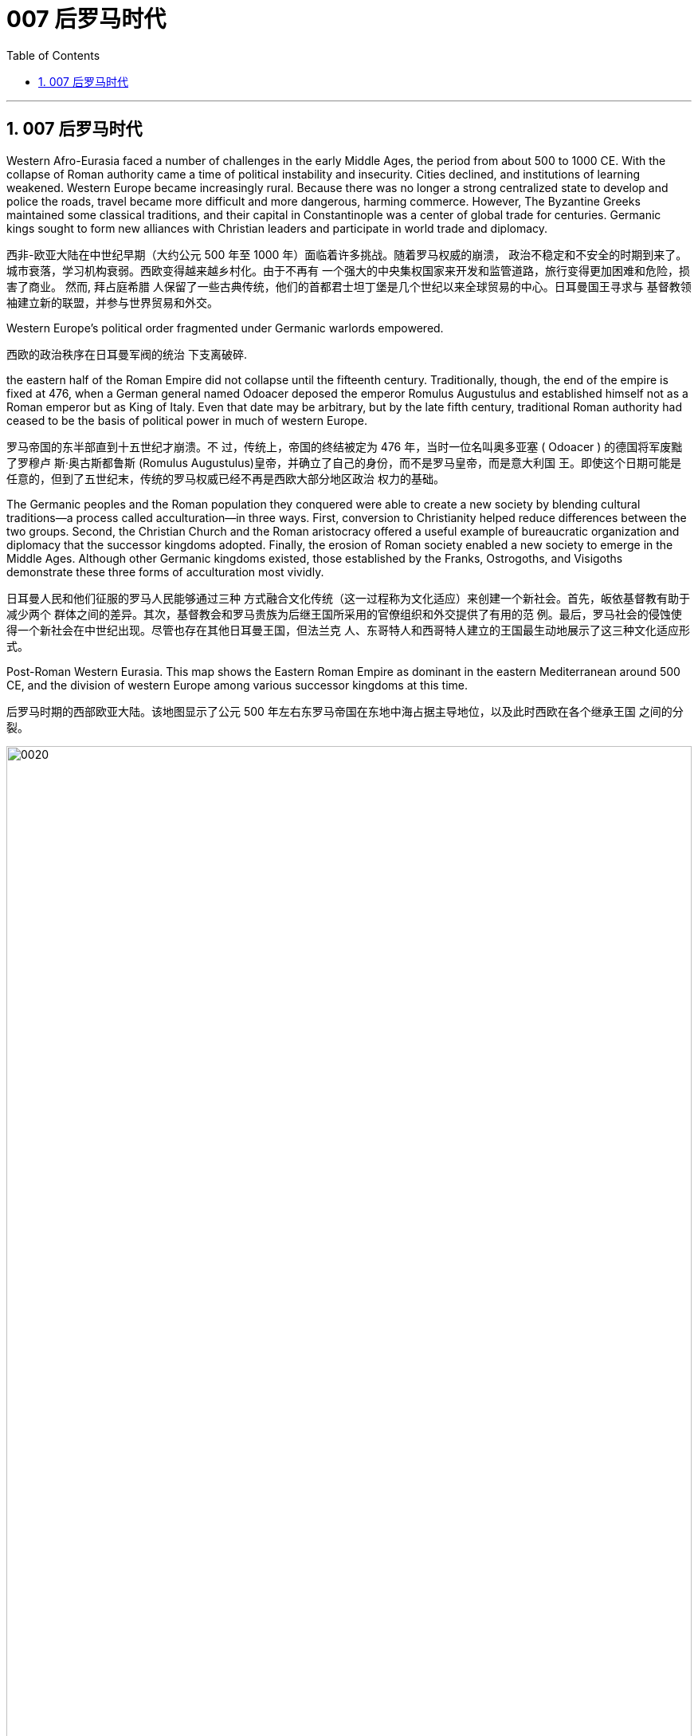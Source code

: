 
= 007 后罗马时代
:toc: left
:toclevels: 3
:sectnums:
:stylesheet: myAdocCss.css

'''

== 007 后罗马时代

Western Afro-Eurasia faced a number of challenges in the early Middle Ages, the period from about 500 to 1000 CE. With the collapse of Roman authority came a time of political instability and insecurity. Cities declined, and institutions of learning weakened. Western Europe became increasingly rural. Because there was no longer a strong centralized state to develop and police the roads, travel became more difficult and more dangerous, harming commerce. However, The Byzantine Greeks maintained some classical traditions, and their capital in Constantinople was a center of global trade for centuries. Germanic kings sought to form new alliances with Christian leaders and participate in world trade and diplomacy.

西非-欧亚大陆在中世纪早期（大约公元 500 年至 1000 年）面临着许多挑战。随着罗马权威的崩溃， 政治不稳定和不安全的时期到来了。城市衰落，学习机构衰弱。西欧变得越来越乡村化。由于不再有 一个强大的中央集权国家来开发和监管道路，旅行变得更加困难和危险，损害了商业。 然而, 拜占庭希腊 人保留了一些古典传统，他们的首都君士坦丁堡是几个世纪以来全球贸易的中心。日耳曼国王寻求与 基督教领袖建立新的联盟，并参与世界贸易和外交。

Western Europe’s political order fragmented under Germanic warlords empowered.

西欧的政治秩序在日耳曼军阀的统治 下支离破碎.

the eastern half of the Roman Empire did not collapse until the fifteenth century. Traditionally, though, the end of the empire is fixed at 476, when a German general named Odoacer deposed the emperor Romulus Augustulus and established himself not as a Roman emperor but as King of Italy. Even that date may be arbitrary, but by the late fifth century, traditional Roman authority had ceased to be the basis of political power in much of western Europe.

罗马帝国的东半部直到十五世纪才崩溃。不 过，传统上，帝国的终结被定为 476 年，当时一位名叫奥多亚塞 ( Odoacer ) 的德国将军废黜了罗穆卢 斯·奥古斯都鲁斯 (Romulus Augustulus)皇帝，并确立了自己的身份，而不是罗马皇帝，而是意大利国 王。即使这个日期可能是任意的，但到了五世纪末，传统的罗马权威已经不再是西欧大部分地区政治 权力的基础。

The Germanic peoples and the Roman population they conquered were able to create a new society by blending cultural traditions—a process called acculturation—in three ways. First, conversion to Christianity helped reduce differences between the two groups. Second, the Christian Church and the Roman aristocracy offered a useful example of bureaucratic organization and diplomacy that the successor kingdoms adopted. Finally, the erosion of Roman society enabled a new society to emerge in the Middle Ages. Although other Germanic kingdoms existed, those established by the Franks, Ostrogoths, and Visigoths demonstrate these three forms of acculturation most vividly.

日耳曼人民和他们征服的罗马人民能够通过三种 方式融合文化传统（这一过程称为文化适应）来创建一个新社会。首先，皈依基督教有助于减少两个 群体之间的差异。其次，基督教会和罗马贵族为后继王国所采用的官僚组织和外交提供了有用的范 例。最后，罗马社会的侵蚀使得一个新社会在中世纪出现。尽管也存在其他日耳曼王国，但法兰克 人、东哥特人和西哥特人建立的王国最生动地展示了这三种文化适应形式。

Post-Roman Western Eurasia. This map shows the Eastern Roman Empire as dominant in the eastern Mediterranean around 500 CE, and the division of western Europe among various successor kingdoms at this time.

后罗马时期的西部欧亚大陆。该地图显示了公元 500 年左右东罗马帝国在东地中海占据主导地位，以及此时西欧在各个继承王国 之间的分裂。

image:/img/0020.jpg[,100%]

“German” was the term Romans used for all the peoples beyond their northern borders, and for them, it was interchangeable with “barbarian,” meaning not Romanized, although there was a great deal of cultural exchange between the two groups. The relationship between the term “German” and the peoples to whom it has been applied is complex. Some of those who invaded the Roman Empire did not speak a Germanic language at all, such as the Huns and Avars. There were few rigid ethnic boundaries between the groups, and the armies of any leader often included warriors from other tribes.

“日耳曼人”是罗马人用来称呼北方边界以外的所有民族的术语，对他们来说，它可以与“野蛮人”互换， 意思是没有罗马化，尽管这两个群体之间有大量的文化交流。 “德国”一词与其所适用的民族之间的关 系很复杂。有些入侵罗马帝国的人根本不会说日耳曼语言，例如匈奴人和阿瓦尔人。这些群体之间几 乎没有严格的种族界限，任何领导者的军队通常都包括来自其他部落的战士。

The Germanic peoples generally did not read or write and instead transmitted information and traditions orally. Famous tales that eventually found their way into written form, such as the Song of Hildebrand and the Song of the Nibelungs, had their beginnings as spoken epics.

日耳曼民族一般不读书或写字，而是口头传播信息和传统。最终以书面形式出现的著名故事，例如 《希尔德布兰德之歌》和《尼伯龙根之歌》 ，最初都是口头史诗。

The Anglo-Saxon peoples who settled in the British Isles, a mix of many cultures including Germanic. In particular, they loved riddles.

定居在不列颠群岛的盎格鲁-撒克逊人是包括日耳曼文化在内的多种文化的混合体，他们特别喜欢猜谜语.

Across all Germanic societies, warfare was an important tool for building social prestige. There were no formal hierarchies, so advancement was possible for any willing to serve a powerful chieftain or king. In return, leaders promised loot and the chance to do great deeds. A king who could not ensure material or social resources would lose followers and could not expect to be obeyed.

在所有日耳曼社会中，战争是建立社会威望的重要工具。没有正式的等级制度，因此任何愿意为强大 的酋长或国王服务的人都有可能晋升。作为回报，领导人承诺提供战利品和做大事的机会。一个无法 确保物质或社会资源的国王将会失去追随者，也无法指望得到服从。

The Germans were polytheistic, worshipping various deities.

日耳曼人是多神论者，崇拜各种神祇.

As an example of acculturation, Theodoric the Great, king of the Ostrogoths, was one of the most dynamic leaders of the post-Roman world. When he became King of Italy in 493, he relied on Roman aristocrats to administer his kingdom. He used diplomacy to secure alliances with other German kings, often through marriages. To form an alliance with the Franks, for instance, he himself wed Audofleda, the sister of Clovis I, king of the Franks, and he gave his daughters in marriage to other Germanic kings. Envisioning himself as the heir to Roman rule in the west, he maintained ties with the eastern Roman emperors and strove to revive trade with the eastern Mediterranean world.

作为文化适应的一个例子，东哥特人国王狄奥多里克大帝是后罗马世界最有活力的领导人之一。当他 于493年成为意大利国王时，他依靠罗马贵族来管理他的王国. 他利用 外交手段与其他德国国王建立联盟，通常是通过联姻。例如，为了与法兰克人结盟，他亲自与法兰克 国王克洛维一世的妹妹奥多弗莱达结婚，并将自己的女儿嫁给了其他日耳曼国王。他将自己视为罗马 在西方统治的继承人，与东罗马皇帝保持着联系，并努力恢复与东地中海世界的贸易。

Toleration was possible in the early Middle Ages, but distrust between religious groups could spark outright violence and persecution.

在中世纪早期，(宗教)宽容是可能的，但宗教团体之间的 不信任可能引发彻底的暴力和迫害。

The most successful Germanic kingdom was that of the Franks. Clovis I, a member of the Merovingian dynasty, founded the kingdom in the early sixth century.

A chief source of conflict was the practice of partible inheritance, whereby each son received an equal share of his father’s estate. Estates thus became smaller with each successive generation unless new lands were conquered, often by being taken from siblings, in-laws, or cousins. Kings without land and resources to offer as reward lost the ability to attract fighters. Real power lay with the aristocrats, and eventually a new dynasty called the Carolingians took control of the Frankish kingdom. With the support of the pope, Pépin le Bref (Pippin the Short) became the first Carolingian king of the Franks, deposing his Merovingian rival. In return, he confirmed a grant of lands in Italy to the pope. This grant, known as the Donation of Pepin, provided the legal basis for the establishment of the Papal States and helped ensure that the papacy, the set of administrative structures associated with the government of the Catholic Church, was not just a religious institution but also a territorial power.

最成功的日耳曼王国是法兰克王国。墨洛温王朝成员克洛维一世于六世纪初建立了王国. 随着时间的推移，墨洛温王朝的统治者陷入了暴力的内讧. 冲突的一个主要根源是分割继承的做法，即每个儿子均分其父亲的遗产。因此，每一代人 的庄园都会变得越来越小，除非征服了新的土地，通常是从兄弟姐妹、姻亲或表兄弟那里夺取的。没 有土地和资源作为奖励的国王就失去了吸引战士的能力。真正的权力掌握在贵族手中，最终一个名为 加洛林王朝的新王朝控制了法兰克王国。

在教皇的支持下，佩平·勒·布雷夫（Pépin le Bref）（矮子皮 平）推翻了墨洛温王朝的对手，成为法兰克人的第一位加洛林国王。作为回报，他确认将意大利的土 地授予教皇。这笔被称为“丕平捐赠”的赠款为教皇国的建立提供了法律基础，并有助于确保教皇权（与 天主教会政府相关的一系列行政机构）不仅是一个宗教机构，而且也是一个宗教机构。领土权力

Their alliance with the popes allowed the Carolingian rulers to work independently of the Byzantine Empire.

他们与教皇的联盟使加洛林统治者能够独立于拜占庭帝国运作.

Pépin’s son Charles, known as Charlemagne (“Charles the Great”), was the most influential ruler in the early European Middle Ages. He campaigned nearly every year of his reign, uniting western Europe for the first time since the collapse of Roman authority.

On Christmas Day in the year 800, Charlemagne was crowned Emperor of the Romans by Pope Leo III. This coronation angered Byzantine rulers and set the stage for conflict between east and west in their quest for prestige and territory.

佩潘的儿子查理，被称为查理曼大帝（“查理大帝”），是欧洲中世纪早期最有影响力的统治者. 他在位期间几乎每年都征战，自罗马权威崩溃以来首次统一了西欧。 800年圣诞节，查理 曼大帝被教皇利奥三世加冕为罗马皇帝。这次加冕礼激怒了拜占庭统治者，并为东西方之间争夺威望 和领土的冲突埋下了伏笔。

Charlemagne’s empire did not last. These internal problems were worsened by external ones, especially new invaders emboldened by the collapse of Carolingian strength. From the east came nomadic raiders, the Magyars, a non- Germanic people who migrated from the steppes of central Asia. At the end of the ninth century, they settled in what is today Hungary, and from there they launched devastating raids for plunder into Germany.

查理曼的帝国并没有持续多久。 这些内部问题因外部问题而变得更加严重，尤其是由于加洛林王朝实力崩溃而胆大妄为的新入侵者。 来自东方的游牧掠夺者马扎尔人是从中亚草原迁徙而来的非日耳曼民族。九世纪末，他们定居在今天 的匈牙利，并从那里对德国发起毁灭性的掠夺。

Perhaps more famous today than the Magyars and Islamic raiders were the Norse who raided northern Europe from Scandinavia, called the Vikings. The peoples of Scandinavia, who spoke Germanic languages, had a culture similar to that of the Germanic peoples who settled in the Roman Empire. For example, Scandinavians were polytheistic. The aristocracy practiced polygyny (having many wives), and local chieftains rewarded their followers with lands and gifts. The growth of the population in the eighth century and the relative lack of arable land in Scandinavia compelled groups of Danes, Norwegians, and Swedes to travel in search of plunder.

Some made trading connections along the Dnieper River, establishing settlements at Kiev that eventually became one of the first Russian states. They reached Constantinople, and some served as the personal bodyguard to the Byzantine ruler. These Vikings were known as Varangians, and they settled in eastern Europe.

Although violent, they were also traders, interested in paving the way for new settlements and connections beyond western Europe.

今天，也许比马扎尔人和伊斯兰袭击者更出名的是从斯堪的纳维亚半岛袭击北欧的挪威人，即维京 人。斯堪的纳维亚半岛的人民讲日耳曼语言，其文化与定居在罗马帝国的日耳曼人民相似。例如，斯 堪的纳维亚人是多神论者，贵 族实行一夫多妻制（拥有许多妻子），当地酋长用土地和礼物奖励他们的追随者。八世纪人口的增长 和斯堪的纳维亚半岛耕地的相对缺乏迫使丹麦人、挪威人和瑞典人前往寻找掠夺品。有些人沿着第聂伯河建立贸易联系，在基辅建立定居点，最终成 为俄罗斯最早的国家之一。他们到达君士坦丁堡，其中一些人担任拜占庭统治者的私人保镖。这些维 京人被称为瓦兰吉人，他们定居在东欧。尽管暴力，他们也是商人，有兴趣为西欧以外的新定居点和 联系铺平道路。

In the west, the arrival of the Norse raiders was less benign. The sudden nature of the violent raids, and the inability of Frankish or Anglo-Saxon armies to defeat them, instilled fear in the population of western Europe.

在西方，挪威入侵者的到来就不那么友好了。暴力袭击的突然性，以及法兰克或盎格鲁撒 克逊军队无力击败他们，给西欧人民带来了恐惧。

Eventually, the Norse raiders began to settle in regions rather than just raid them. In 865, a substantial army of Vikings invaded Britain and destroyed most of the Anglo-Saxon kingdoms except for Wessex. In 911, they settled in northern France, establishing the duchy of Normandy. By the end of the tenth century, Vikings had also established settlements throughout the British Isles, including Ireland and Scotland, farther west in Iceland and Greenland, and even (though briefly) in North America. Not just raiders, they promoted trade throughout northern Europe and beyond, extending their trading routes to the Byzantine Empire and the Abbasid Caliphate. Like the earlier Germanic peoples, they eventually converted to Roman Christianity, and their kings began to build more centralized kingdoms that enabled them to curb the violence of the raiders.

最终，挪威掠夺者开始在一些地区定居，而不仅仅是袭击它们。 865年，维京人大军入侵不列颠，摧毁 了除威塞克斯以外的大部分盎格鲁撒克逊王国。 911年，他们在法国北部定居，建立诺曼底公国。到十 世纪末，维京人还在不列颠群岛各地建立了定居点，包括爱尔兰和苏格兰，更西边的冰岛和格陵兰 岛，甚至（尽管短暂）北美。他们不仅是掠夺者，还促进整个北欧及其他地区的贸易，将贸易路线延 伸至拜占庭帝国和阿巴斯哈里发国。像早期的日耳曼民族一样，他们最终皈依了罗马基督教，他们的 国王开始建立更加中央集权的王国，使他们能够遏制入侵者的暴力。

In the ashes of the Carolingian world, medieval Europe embraced a social system called feudalism. Lords began to grant lands to fighters as their fiefs, whose produce the warriors could enjoy so long as they served the lord. For their part, fighters became vassals of the lord, sworn to perform service in exchange for the land. This service was chiefly military in nature, but it could also include other obligations like advising the lord and attending his court when called. Bishoprics and monasteries behaved the same way; abbots and abbesses could be lords who were owed service and also owed service to greater lords.

在加洛林世界的废墟中，中世纪的欧洲拥抱了一种被称为封建主义的社会制度. 领主开始将土地授予战士作为 他们的封地，只要战士为领主服务，他们就可以享用他们的农产品。就战士而言，他们成为领主的附 庸，发誓为土地服务。这项服务本质上主要是军事性的，但也可能包括其他义务，例如向领主提供建 议以及在接到命令时出席他的宫廷。主教辖区和修道院的行为方式相同。修道院院长和修道院长可以 是领主，他们应该为更大的领主服务。

While feudalism was not a political system, warriors owed service to lords who owed service to the king, who in theory was the largest landowner in the kingdom and the guarantor of rights and privileges. For example, the late Carolingian king Charles the Simple granted the Duchy of Normandy to the Viking leader Rollo, so long as Rollo protected northern France from other Vikings. However, the need to placate their feudal lords ensured that kings gave away lands and privileges, often weakening them. In other cases, crushing rebellious vassals was a way of taking back needed land.

虽然封建制度不是一种政治制度，但战士们要为领主服务，而领主又要为国王服务，理论上，国王是 王国最大的地主，也是权利和特权的保障者。例如，已故的加洛林国王查理一世将诺曼底公国授予维 京领导人罗洛，只要罗洛保护法国北部免受其他维京人的侵害。然而，为了安抚封建领主，国王们不 得不放弃土地和特权，这往往会削弱他们的实力. 在其他情况下，镇压叛乱的封臣是夺回 所需土地的一种方式。(削藩)

On their fiefs, the warriors oversaw the work of agricultural laborers. Some laborers might own their own land and be self-directed, but most in western Europe were unfree, servile laborers called serfs who were tied to the land. They were not enslaved and could not be bought or sold, but they occupied the lowest rung of the social ladder.

在他们的封地里，战士们监督农业劳动者的工作。一些劳动者可能拥有自己的土地并且可以自我指 导，但在西欧，大多数劳动者都是不自由的奴役劳动者，被称为农奴，他们被束缚在土地上。他们不 是奴隶，不能被买卖，但他们处于社会阶梯的最底层.

The lord was required to protect the serfs, resolve their disputes, and administer their work. Serfs owed their lord a set number of days of service a year (these were many) and could not leave the land, marry, or undertake other work without the lord’s permission. Under manorialism or the manor system, named for the manor house occupied by the lord, serfs (or other varieties of servile, unfree workers) were brought together into villages where their labor could be cooperative. They tended both their own and their lord’s land, sharing draft animals and farm implements to undertake the planting and harvesting of crops. Although cities on the coast often maintained commercial or networking ties with each other, society in western Europe was overwhelmingly rural, and production was largely at the subsistence level. People produced what they were going to consume, and surplus went to the lord or the church as a mandatory tax, usually 10 percent, called the tithe.

领主必须保护农奴、解决他们的纠纷并管理他们的工作。农奴每年要为领主服务一定天数（这些天数 很多），未经领主许可不得离开土地、结婚或从事其他工作。在庄园主义或庄园制度下，农奴（或其 他种类的奴役、不自由的工人）被聚集到村庄，在那里他们的劳动可以合作。他们照料自己和领主的 土地，共享役畜和农具来种植和收获农作物。尽管沿海 城市经常相互保持商业或网络联系，但西欧社会绝大多数是农村，生产主要处于自给自足的水平。人 们生产他们要消费的东西，剩余的东西作为强制税交给领主或教会，通常是 10%，称为什一税。

By the tenth century, the old Roman Empire was largely forgotten by the general population.

到了十世 纪，古老的罗马帝国在很大程度上被普通民众遗忘.

There were three ways in which the church helped transform the old Roman world into the new. First, the institutional church, often under the guidance of the popes, worked to convert the Germanic peoples to Christianity. Second, it helped to preserve the classical tradition. Finally, it worked with the new rulers to help legitimize their rule and Christianize their populations.

教会通过三种方式帮助将旧罗马世界转变为新世界。首先，制度化的教会通常在教皇的指导下， 努力使日耳曼人民皈依基督教。其次，它有助于保存古典传统。最后，它与新统治者合作，帮助他们 的统治合法化，并使人民基督教化。

Pope Gregory (also known as Gregory the Great) commissioned monks from Italy, led by Augustine of Canterbury, to convert the Anglo-Saxons. (Monks are men who do not marry, often live in community with each other, and devote their lives to serving God. Their female counterparts are called nuns.) 教皇格列 高利（也称为格列高利大帝）委托坎特伯雷的奥古斯丁领导的来自意大利的僧侣去改变盎格鲁撒克逊 人的信仰。 （僧侣是不结婚的男性，经常集体生活，一生致力于侍奉上帝。她们的女性同行被称为修 女。）

Monastic communities were often critical to the preservation of learning in the post-Roman world. There, monks copied out books by hand to preserve knowledge they thought was useful from the ancient world.

修道院社区对于后罗马世界的学术保护往往至关重要。在那里，僧侣们手工抄写书籍，保存他们认为来自古代世界的有用知识。

Christians often viewed Jewish people as outsiders. The mistaken belief that Jewish people were to blame for the death of Jesus led to rumors that they wanted to harm Christians. the position of Jewish communities in the Middle Ages was often precarious.

基督徒经常将犹太人视为外 来者，人们错误地认为犹太人应对耶稣的死负责，这导致了他们想 要伤害基督徒的谣言. 中世纪犹太社区的地位常常不稳定。

In 711, however, the armies of the Umayyad Caliphate crossed the Strait of Gibraltar and overran the kingdom. The Umayyad armies that invaded Spain never succeeded in controlling the entire peninsula. Christian kingdoms persisted in the north, though they were weak and often fought with each other. Another reason was that non-Arabic soldiers, like the North African Amazigh (Berbers), always felt shortchanged when Arab leaders divided the spoils of conquest. This ethnic and regional conflict played an important role in the collapse of the Umayyad dynasty.

711年，倭马亚哈里发的军队越过直布罗陀海峡并占领了该王 国。入侵西班牙的倭马亚军队从未成功控制整个半岛，基督教王国在北方仍然存在， 尽管它们很弱并且经常互相争斗。另一个原因是，当阿拉伯领导人瓜分征服的战利品时，非阿拉伯士 兵，如北非阿马齐格人（柏柏尔人），总是感到自己受到了欺骗。这场种族和地区冲突在倭马亚王朝 的崩溃中发挥了重要作用.

Medieval Cordoba. This map shows (in green) the extent of the Caliphate of Cordoba in Iberia at its height in the tenth century, but with Christian kingdoms still controlling the north.

中世纪的科尔多瓦。这张地图（绿色）显示了伊比利亚科尔多瓦哈里发国 在十世纪鼎盛时期的范围，但基督教王国仍然控制着北部。 （来源：“安达卢斯与 基督教王国”，

image:/img/0021.jpg[,50%]

Under Islamic law, Christians and Jewish people were considered “protected.” This meant that because they also believed in one God, they could not be compelled to convert so long as they did not challenge the beliefs of Muslims. Some historians have viewed this period of toleration, now called convivencia (“living together”), as a particular example. while toleration was always possible, it depended on the presence of willing leaders for whom peace was desirable. When conflict between Christians and Muslins was exacerbated, religious tensions could make toleration less desirable.

根据伊斯兰教法，基督徒和犹太人被认为是“受保护的”。这意味着，由于他们也信仰 独一真主，只要他们不挑战穆斯林的信仰，就不会被迫皈依。一些历史学家将这段现在称为“共存”（ convivencia ）的宽容时期视为一个特殊例子。虽然宽容总是可能的，但它取决于 是否有愿意和平的领导人的存在。当基督徒和穆斯林之间的冲突加剧时，宗教紧张局势可能会使宽容 变得不那么可取.

When the last Muslim kingdom fell in 1492, Christian rulers reversed course and instituted policies of intolerance to ensure that Catholicism became a central part of Spanish identity.

当最后一个穆斯林王国于 1492 年垮台时，基督教统治者改变了路线并制定了不宽容政策，以 确保天主教成为西班牙身份的核心部分。

Despite the ongoing toleration that rulers of one faith could show to subjects of another, conflicts between rulers of different faiths persisted.

尽管一种信仰的统治者可以对另一种信仰的臣民表现出持续的宽容，但不同信仰的统治者之间的冲突 仍然存在.

The chaotic aftermath of the collapse of the Carolingian Empire led to a complicated situation between secular rulers and the Christian Church. According to German law, lords had the right to control everything on their land, including churches and monasteries. This control even extended to the appointment of officeholders to church positions such as abbot or bishop. To ensure they had the loyalty of church officials, lords staffed these offices with their family members or even sold them to the highest bidder. The consequence was that those without religious vocations, or even familiarity with Christian doctrine, could be installed into church leadership. Even the position of the pope, the bishop of Rome, could come up for sale.

加洛林帝国崩溃后的混乱导致世俗统治者和基督教会之间的复杂局面。根据德国法律，领主有权控制 其土地上的一切，包括教堂和修道院。这种控制甚至延伸到任命官员担任教会职务，例如方丈或主 教。为了确保教会官员的忠诚，领主们在这些办公室里配备了他们的家人，甚至将它们卖给出价最高 的人。结果是，那些没有宗教职业，甚至不熟悉基督教教义的人，可以被任命为教会领导层。甚至罗 马教皇、罗马主教的职位也可能被出售。(买官卖官)

Revulsion at this treatment of religious office led to a reform movement intended to remove the influence of secular lords from the management of the church. The movement is often associated with the monastery of Cluny in France, which managed to get independence from the local aristocrat. Other monasteries around France flocked to be included in the rights and privileges that Cluny had earned, creating a movement called the Cluniac reform. The Cluniac movement eventually drew in other clergy who wanted the church to control the election of bishops, independent of secular influence.

对宗教职务这种待遇的反感引发了一场改革运动，旨在消除世俗领主对教会管理的影响。该运动通常 与法国克鲁尼修道院联系在一起，该修道院成功地从当地贵族手中获得了独立。法国各地的其他修道 院蜂拥而至，希望获得克鲁尼所赢得的权利和特权，从而引发了一场名为“克鲁尼改革”的运动。克吕尼 运动最终吸引了其他神职人员，他们希望教会能够独立于世俗影响来控制主教的选举。

The bishops of Rome were eventually influenced by the Cluniac movement to reform the church. They condemned the sale of offices as a sin called simony and insisted that bishops should be elected by clergy, independent of a lord. Any clergy member who had bought an office or had it bought for them could be removed. To end the practice of treating church positions like a fief to be passed on to the officeholder’s children, priests were told to practice celibacy and were forbidden to marry. These changes caused bitter conflict with the rulers of Europe, so the church declared that a king who tried to appoint a bishop or asked for a bribe could be excommunicated (placed outside the church, its communion, and the sacraments, in hopes of reforming the offender). Excommunication could threaten the king’s position and lead to rebellions.

罗马主教最终受到克吕尼运动的影响，改革教会。他们谴责出售官职是一种被称为买卖圣职的罪孽， 并坚持认为主教应该由神职人员选举产生，独立于领主。任何购买办公室或为他们购买办公室的神职 人员都可以被解雇。为了结束将教会职位视为封地传给官员子女的做法，牧师被告知要独身，并禁止 结婚。这些变化引起 了与欧洲统治者的激烈冲突，因此教会宣布，试图任命主教或索贿的国王可能会被逐出教会（置于教 会、圣餐和圣礼之外，以期改革教会制度）。罪犯）。逐出教会可能会威胁国王的地位并导致叛乱。

The reformers were also interested in creating a thoroughly Christianized society by distinguishing between legitimate and illegitimate warfare. The church argued that Christian soldiers, especially knights, should obey a code of conduct that reflected the church’s values. For example, they should not loot monasteries or hold clergy for ransom. They should protect the church as well as women and the defenseless. They should observe periods of publicly declared truces and not fight on religiously significant days like Easter. These principles contributed to the ideals of chivalry.

改革者还希望通过区分合法战争和非法战争来创建一个彻底基督教化的社会。教会认为基督教士兵， 尤其是骑士，应该遵守反映教会价值观的行为准则。例如，他们不应该抢劫修道院或扣留神职人员勒 索赎金。他们应该保护教会以及妇女和手无寸铁的人。他们应该遵守公开宣布的休战期，不要在复活 节等具有宗教意义的日子里打架。这些原则促成了骑士精神的理想.

The reform movement gained the church some moral prestige, but the growing power of the pope also worsened the relationship between the eastern and western halves of the faith. By the time of the Middle Ages, five ancient seats of Christianity were recognized as the most prestigious: Jerusalem, Antioch, Alexandria, Rome, and Constantinople. Each was led by a bishop with the honorary title of “patriarch.” In the tenth century, only Rome and Constantinople were in territory not controlled by Muslims.

改革运动为教会赢得了一定的道德威望，但教皇权力的不断增长也恶化了东西方信仰之间的关系。到 了中世纪，五个古老的基督教圣地被认为是最有声望的：耶路撒冷、安条克、亚历山大、罗马和君士 坦丁堡。每个人都由一位享有“族长”荣誉称号的主教领导。十世纪时，只有罗马和君士坦丁堡处于非穆 斯林控制的地区。

While the pope in Rome and the patriarch of Constantinople believed many of the same things, linguistic and cultural differences helped drive a wedge between them. For example, the church in the west operated in Latin, insisted on a celibate clergy, and elevated the pope as the final authority for all matters regarding the church everywhere. The church in the east used Greek, permitted priests to marry (although tradition held that bishops should be unmarried), and believed other patriarchs were just as authoritative as the pope. The reform movement unintentionally made divisions sharper.

虽然罗马教皇和君士坦丁堡宗主教相信许多相同的事情，但语言和文化差异导致了他们之间的分歧。 例如，西方教会以拉丁语运作，坚持独身神职人员，并将教皇提升为各地教会所有事务的最终权威。 东方教会使用希腊语，允许牧师结婚（尽管传统认为主教应该不婚），并相信其他族长与教皇一样具 有权威。改革运动无意中加剧了分歧。

In 1054, the pope sent representatives to the patriarch of Constantinople to discuss the differences between the two halves of the church. The pope’s chief representative felt the patriarch was not cooperating with or even recognizing the embassy, so he issued a letter excommunicating the patriarch and his followers. Soon after, the patriarch issued his own letter excommunicating the pope’s representatives. Following this Great Schism of 1054, the eastern church became known as the Eastern Orthodox Church, and the western half the Catholic Church.

1054年，教皇派代表去见君士坦丁堡宗主教，讨论教会两半之间的分歧。教皇的首席代表认为宗主教 不与大使馆合作，甚至不承认大使馆，因此他发出了一封信，将宗主教及其追随者逐出教会。不久之 后，宗主教发表了自己的信，将教皇的代表逐出教会。 1054年大分裂之后，东部教会被称为东正教， 而西部教会被称为天主教堂。

In 1095, facing invasion on all sides, the Byzantine ruler Alexios I sent ambassadors to plead for help from the pope and an opportunity for a reconciliation between the two churches. Pope Urban II was a supporter of church reform, and that put him at odds with German emperors like Henry IV, who insisted on his own right to appoint bishops, even the bishop of Rome. Urban answered the Byzantine emperor’s call for aid.

1095年，面对四面楚歌的入侵，拜占庭统治者阿莱克修斯一世派遣大使向教皇请求帮助，并为两个教 会提供和解的机会。教皇乌尔班二世是教会改革的支持者，这使他与亨利四世等德国皇帝产生了分 歧，亨利四世坚持自己任命主教的权利，甚至是罗马主教。乌 尔班回应了拜占庭皇帝的援助呼吁.

Urban II presented his idea of religious war in response to the Byzantine request for aid at a council in Clermont, France, in 1095. While the council was ostensibly about reform, Urban also issued a call for Christians from all walks of life to undertake an “armed pilgrimage” to liberate the Christian Holy Land (the lands of the eastern Mediterranean associated with the life of Jesus and the biblical prophets, including Jerusalem) from “Turkic” control. Urban’s goal at this point was to free the Holy Land from non-Christian rulers in defense of the Christians living there; it was not a blanket endorsement of violence against Muslims. These limitations were later eased, however, as the popes discovered the power of calling repeated crusades to promote the reforming goals of the church and to compete with political rivals in Europe, like the German emperors.

1095 年，乌尔班二世在法国克莱蒙的一次会议上提出了他的宗教战争想法，以回应拜占庭的援助请 求。虽然该会议表面上是在讨论改革，但乌尔班二世也呼吁各行各业的基督徒开展一项改革。 “武装朝 圣”，旨在将基督教圣地（与耶稣和圣经先知的生活有关的东地中海土地，包括耶路撒冷）从“突厥”控 制下解放出来。乌尔班此时的目标是将圣地从非基督教统治者手中解放出来，以保卫居住在那里的基 督徒。这并不是全面支持针对穆斯林的暴力行为。然而，这些限制后来得到了缓解，因为教皇发现了 号召反复十字军东征来促进教会改革目标并与德国皇帝等欧洲政治对手竞争的力量。

While the Byzantine emperor wanted aid for his realm, Urban instead sent the crusaders to Jerusalem.

当拜占庭皇帝希望为他的王国提供援助时，乌尔班却将十字军派往耶路撒冷。

The popes had no armies, and they often had to depend on the unreliable aristocracy for protection when disagreements over church policy resulted in armed conflict with the princes of Europe. If they were to maintain their control over the church in contests with kings and emperors, it would be useful to see what happened when a pope rallied common Christians to a religious cause as a test of faith.

教皇没有军队，当教会政策上的 分歧导致与欧洲诸侯的武装冲突时，他们往往不得不依靠不可靠的贵族来保护。如果他们想在与国王 和皇帝的竞争中保持对教会的控制，那么看看当教皇将普通基督徒召集到宗教事业上以考验信仰时会 发生什么，将会很有用。

But the idea of fighting a war against other religions was outside the boundaries of classical Christian thinking. The Christian view of violence was that it should be as limited as possible and justified as defensive. The Crusades made that technical definition problematic, and the earlier notion of crusade expanded to include Muslim kingdoms in Spain or elsewhere, non-Christian settlements in Europe, and even the domains of the pope’s political enemies in Europe. The result of the Crusades was a belief that warfare on behalf of God, even if it was neither defensive nor approved by the people, was a “just war.”

但与其他宗教进行战争的想法, 超出了古典基督教思想的范 围。基督教对暴力的看法是，它应该尽可能受到限制，并作为防御性的合理性。十字军东征使这一技 术定义产生了问题，早期十字军东征的概念扩大到包括西班牙或其他地方的穆斯林王国、欧洲的非基 督教定居点，甚至欧洲教皇政敌的领地。十字军东征的结果是人们相信，代表上帝的战争，即使它既 不是防御性的，也没有得到人民的认可，也是一场“正义的战争”。 There were no newspapers, radio, television, billboards, or social media to promote the Crusades. Preachers needed to speak over and over to multiple crowds and stir the individuals in them to join. To do so, they relied on several tactics to inspire anger, fear, or fervor.

没有报纸、广播、电视、广告牌或社交媒体来宣传十字军东征。传教士需要一遍又一遍地向 多个人群演讲，并激励其中的人加入。为此，他们采用了多种策略来激发愤怒、恐惧或热 情。

We do not have an exact copy of Urban’s speech in Clermont that launched the First Crusade, but others grafted their own ideas onto what they had heard, what others said they had heard, or what some people thought Urban should have said.

我们没有乌尔班在克莱蒙发动第一次十字军东征的演讲的精确副本，但其他人将自己的想法 移植到他们所听到的、其他人说他们听到的或一些人认为乌尔班应该说的话上。

reality was more complicated. Commoners (even poor ones), women, the sick, and the elderly all joined alongside knights, and powerful nobles also answered the call. Many sacrificed their own land and property to gain the resources needed to join the crusading movement. The trek to Constantinople alone was arduous, with few amenities or roads to guide the way. Some may have hoped to gain land if they remained in the Holy Land, and others were motivated simply to see the earthly Jerusalem as a way of experiencing the heavenly Jerusalem that awaited them when they died, and then returned home.

尽管一些历史学家推测，狂热参加十字军东征的只是贵族的小儿子，那些无法从父辈那里继承任何东 西的人，但事实更为复杂。平民（甚至是穷人）、妇女、病人和老人都与骑士一起加入，强大的贵族 也响应了号召。许多人牺牲了自己的土地和财产来获得加入十字军运动所需的资源。仅前往君士坦丁 堡的长途跋涉就很艰辛，几乎没有便利设施或道路可以指引道路。有些人可能希望如果留在圣地，就 能获得土地，而另一些人的动机只是为了将地上的耶路撒冷视为一种体验天上耶路撒冷的方式，天上 的耶路撒冷在他们死后等待着他们，然后返回家园。

Others had less altruistic motives. Crusaders extorted bribes from Jewish communities to leave them in peace. Even those whose motivations were clearly religious, like Peter the Hermit, compelled German Jewish people to render supplies for their crusading bands. Although the church condemned violence, the Crusades mark the beginning of precarious times for Jewish communities in Christian Europe, when they were subject to abuse, expulsion, and sudden violence.

其他人则没有那么利他的动机。十字军向犹太社区勒索贿赂，以使他们享有和平。即使是那些有着明显 宗教动机的人，比如隐士彼得，也迫使德国犹太人为他们的十字军提供物资。尽管教会谴责暴力，但 十字军东征标志着基督教欧洲犹太社区不稳定时期的开始，当时他们遭受虐待、驱逐和突然的暴力。

Unlike classical Christianity, Islam from its earliest days had a concept of holy war called jihad. Jihad, meaning “struggle” in Arabic, can have different meanings or uses.

与古典基督教不同，伊斯兰教从早期就有一个称为圣战的圣战概念。圣战在阿拉伯语中的意思是“斗 争”，可以有不同的含义或用途。

According to Islam, Jewish people and Christians should be tolerated because they are monotheistic. In most instances, though, the idea of endeavoring to realize the will of God meant that armed conflict and conquest were also options. A ruler who was not concerned with striving against non-Muslims was viewed as failing in his duties. Similar ideas began to color Christian views of their own conflicts with Islam, especially in places like Spain. One such thought was that territories that had once been Christian should always belong to Christians, and this was considered particularly true of the Holy Land, even though the area was significant to Muslims and Jewish people as well.

根据伊斯兰教，犹太人和基督徒应该被容忍，因为他们是一神论者。然而，在大多数情况下，努力实 现上帝旨意的想法意味着武装冲突和征服也是选择。一个不关心与非穆斯林斗争的统治者被视为没有 履行职责。类似的想法开始影响基督徒对自己与伊斯兰教冲突的看法，尤其是在西班牙等地。其中一 种想法是，曾经是基督教的领土应该永远属于基督徒，这对于圣地来说尤其如此，尽管该地区对穆斯 林和犹太人也很重要。(零和博弈)

Judaism, Christianity, and Islam all have a concept of pilgrimage. Sacred journeys can be undertaken to enhance a person’s connection with God, as an act of penance, or in gratitude.

犹太教、基督教、伊斯兰教都有朝圣的概念。神圣的旅程可以用来增强一个人与上帝的联系，作为一 种忏悔或感恩的行为。

Jerusalem drew pilgrims from the three monotheistic religions. Pilgrimage had been obligatory for Jewish people until the destruction of the Second Temple in 70 CE, but even after that time, the city continued to play a special role in Jewish life. In the earliest decades of the first century, it had also become the location for some of the most dramatic and important scenes in the life of Jesus and the early Christian community. In the time of Constantine, a church had been built over the site of what was believed to be Jesus’s tomb, called the Holy Sepulchre. As the place where it is believed Jesus was crucified and resurrected, Jerusalem was bound up with the most essential Christian beliefs. Even in the ancient world, Christians undertook pilgrimages to this holiest of cities.

耶路撒冷吸引了来自三种一神教的朝圣者。在公元 70 年第二圣殿被毁之前，朝圣一直是犹太人的义 务，但即使在那之后，这座城市仍然在犹太人的生活中继续发挥着特殊的作用。在一世纪最初的几十 年里，它也成为耶稣和早期基督教社区生活中一些最戏剧性和最重要的场景的发生地。在君士坦丁时 代，在被认为是耶稣坟墓的地方建造了一座教堂，称为圣墓。作为耶稣被钉十字架和复活的地方，耶 路撒冷与最基本的基督教信仰息息相关。即使在古代世界，基督徒也会前往这座最神圣的城市朝圣.

Mecca is the holiest city in Islam and the site of the annual pilgrimage called the hajj. The Al-Aqsa Mosque, built on the old Temple Mount in Jerusalem, is the third holiest site in the faith, and it is believed to be mentioned several times in the Quran as “the furthest shrine.” Muhammad is said to have made a special journey to be able to pray in Jerusalem and to be allowed to glimpse God before he continued his mission to convert others to Islam. Another shrine, called the Dome of the Rock, was also built near the Al-Aqsa Mosque, which is associated with Muhammad’s journey and with the biblical Abraham, an important figure to Muslims, Christians, and Jews alike. Jerusalem, then, was a city unlike others in its spiritual appeal to people of different faiths. 麦加是伊斯兰教最神圣的城市，也是每年朝觐的地点。阿克萨清真寺建在耶路撒冷 旧圣殿山上，是信仰的第三圣地，据信《古兰经》多次提到它是“最遥远的圣地”。据说穆罕默德在继续 其使他人皈依伊斯兰教的使命之前，进行了一次特殊的旅程，以便能够在耶路撒冷祈祷并能够一睹真 主的风采。另一个被称为圆顶清真寺的圣殿也建在阿克萨清真寺附近，这座清真寺与穆罕默德的旅程 和圣经中的亚伯拉罕有关，亚伯拉罕是穆斯林、基督徒和犹太人的重要人物。因此，耶路撒冷是一座 与其他城市不同的城市，它对不同信仰的人们具有精神吸引力。

Historians have categorized the different crusades for convenience and to distinguish between various developments within the crusading movement. The Crusades were rarely well organized, however. During the First Crusade, the followers of Peter the Hermit arrived in Constantinople first. They did not wait for other groups to arrive and were ferried over to Anatolia (the Asian part of today’s Turkey) by Alexios, the Byzantine ruler. The Turks destroyed this army, and very few survived to return to Constantinople. Later crusaders understood that gathering intelligence in Constantinople was crucial to avoiding Peter’s fate.

历史学家对不同的十字军东征进行了分类，以方便区分十字军东征运动的各种发展 （图13.19 ）。然而，十字军东征很少组织得很好. 第一次十字军东征期间，隐士彼得的追随者首先到达君士坦丁堡。他们没有等 待其他团体到达，就被拜占庭统治者阿莱克修斯运送到安纳托利亚（今天土耳其的亚洲部分）。土耳 其人摧毁了这支军队，很少有人幸存返回君士坦丁堡。后来的十字军明白，在君士坦丁堡收集情报对 于避免彼得的命运至关重要。

Routes of the Early Crusades. The First through Fourth Crusades all faced logistic and other challenges and met with varying degrees of success.

早期十字军东征的路线。第一次至第四次十字军东征都面临着后勤和其他方面的挑战，并取得了不同程度的成功。

image:/img/0022.jpg[,100%]

The bulk of the First Crusade was directed by powerful aristocrats whose armies were better organized than Peter’s, even if most of its participants were not the most senior nobles of Western society. Alexios promised them aid in exchange for the return of Byzantine territory held by Muslims, which most initially agreed to. The crusaders crossed Anatolia and, after laying a bloody siege with little help from the Byzantines, took control of the port of Antioch, an ancient seat of Christianity in the Holy Land. After their victory, they felt Alexios was undeserving of either the city or their fidelity. The city was thus given to a Norman crusader who had no intention of delivering it to Alexios, straining the relationships between the crusaders and the Byzantine Empire.

第一次十字军东征的大部分由强大的贵族指挥，他们的军队比彼得的军队组织得更好，尽管大多数参与者并不是西方社会最高级的贵族。阿莱克修斯向他们承诺提供援助，以换取归还 穆斯林占领的拜占庭领土，大多数人最初都同意了。十字军穿越安纳托利亚，在拜占庭人几乎没有帮 助的情况下进行了血腥围攻后，控制了安条克港，这是圣地基督教的古老所在地。胜利后，他们觉得 阿莱克修斯不值得这座城市，也不值得他们的忠诚。因此，这座城市被交给了一位诺曼十字军，但他 无意将其交给阿莱克修斯，这使得十字军与拜占庭帝国之间的关系变得紧张。

The First Crusade finally reached Jerusalem in the summer of 1099. The crusaders then took the city, and in an act that shocked Muslims and Christians alike, they massacred the Muslim and Jewish inhabitants. The crusading armies then took other important cities in the area, and to secure their control they established the four Crusader States: the County of Edessa, the Principality of Antioch, the County of Tripoli, and the Kingdom of Jerusalem. These Crusader States were also called Outremer (literally “overseas”) by the French, and they claimed Jerusalem as their capital. Of all the Crusades, this was the only one that accomplished its objective.

第一次十字军终于在 1099 年夏天到达耶路撒冷。十字军随后占领了这座城市，他们屠杀了穆斯林和 犹太居民，此举震惊了穆斯林和基督徒。。随后十字军占领了该地区的其他重要城市，为了确保控制 权，他们建立了四个十字军国家：埃德萨郡、安条克公国、的黎波里郡和耶路撒冷王国。这些十字军 国家也被法国人称为Outremer （字面意思是“海外”），并声称耶路撒冷为首都（图13.20 ）。在所有 的十字军东征中，这是唯一一次实现了其目标的十字军东征。

The Crusader States. The four Crusader States, or Outremer, were the territories seized by members of the First Crusade: the County of Edessa, the Principality of Antioch, the County of Tripoli, and the Kingdom of Jerusalem.

13.20十字军国家。四个十字军国家，或称海外，是第一次十字军东征成员占领 的领土：埃德萨郡、安条克公国、的黎波里郡和耶路撒冷王国。

image:/img/0023.jpg[,100%]

Despite the surprising success of the First Crusade, Outremer suffered some critical problems from the beginning. The crusaders had alienated the Byzantine Empire by not returning to it important cities like Antioch or lands in the Middle East as they had promised. The European aristocrats and knights were eager to acquire lands for themselves.

尽管第一次十字军东征取得了令人惊讶的成功，但海外之地从一开始就遇到了一些严重的问题。十字 军没有按照承诺归还安条克等重要城市或中东土地，从而疏远了拜占庭帝国。欧洲的贵族和骑士渴望 为自己获得土地.

The Muslims adapted quickly, however. A Turkic aristocrat named Imad al-Din Zengi managed to take the city of Edessa, in the northernmost of the Crusader States. The loss of Edessa posed a serious threat to the remaining Crusader States, however, and prompted the pope to call the Second Crusade.

然而，穆斯林很快就适应了，一位名 叫伊马德·丁·曾吉（Imad al-Din Zengi）的突厥贵族成功占领了位于十字军国家最北 端的埃德萨市。埃德萨的 丧失对剩余的十字军国家构成了严重威胁，并促使教皇召开了第二次十字军东征。

The Second Crusade, from 1147 to 1149, was heralded by a new generation of preachers like Bernard of Clairvaux who inspired believers to “take up the cross.” Bernard also wrote the rules for the Knights Templar, one of the new crusading orders, religious orders of monks devoted to protecting Christian pilgrims and fighting to support Outremer. This crusade was led by powerful rulers, including King Louis VII of France and King Conrad III of Germany (Figure 13.21). The armies of the Second Crusade were defeated in Anatolia in separate battles, and few soldiers reached the Holy Land. The kings accomplished very little, and many blamed the Byzantine emperor, who had learned to be distrustful of European armies.

1147 年至 1149 年的第二次十字军东征是由克莱尔沃的伯纳德 (Bernard of Clairvaux)等新一代传教士 发起的，他激励信徒“背起十字架”。伯纳德还为圣殿骑士团制定了规则，圣殿骑士团是新的十字军骑士 团之一，是致力于保护基督教朝圣者并为支持海外领土而战的僧侣宗教团体。这次十字军东征是由强 大的统治者领导的，其中包括法国国王路易七世和德国国王康拉德三世（图13.21 ）。第二次十字军东 征的军队在安纳托利亚的多次战斗中被击败，很少有士兵到达圣地。国王们几乎没有取得什么成就， 许多人指责拜占庭皇帝，因为他已经学会了对欧洲军队的不信任。

After this loss, the situation for Outremer only became more dire. Imad al-Din Zengi’s successors were well liked, even by crusaders, and they strove to unite the Muslim princes in jihad. The most famous of these successors was Salah al-Din, or Saladin in the Christian world. He was known for being humane, fair-minded, and, in Christians terms, chivalrous. In 1187, after years of gathering allies and eroding the military power of Outremer, he destroyed the crusaders at the Battle of the Horns of Hattin (in today’s Israel). Within months, Jerusalem fell to Saladin.

这次失利之后，Outremer的处境变得更加严峻。伊马德·丁·赞吉的继任者很受欢迎，甚至受到十字军的 喜爱，他们努力团结穆斯林王子进行圣战。这些继任者中最著名的是萨拉丁（Salah al-Din），即基督 教世界的萨拉丁。他以仁慈、公正、用基督徒的话来说，具有侠义精神而闻名. 1187 年，经过多年聚集盟友并削弱海外的军事力量，他在哈丁角战役（位 于今天的以色列）消灭了十字军。几个月之内，耶路撒冷落入萨拉丁之手。

The Christians’ response was the Third Crusade (1189–1192). This crusade was prompted both by the fear that Outremer was about to be wiped off the map and by the desire to retake Jerusalem. Kings from England, the Holy Roman Empire, and France as well as other powerful princes answered the call. When they arrived in the last remaining Christian outposts in the Middle East, they quickly fell to squabbling with each other and the aristocracy of Outremer. As a result, the Christians were able to conquer the island of Cyprus and the coastline of the Holy Land but were unable to move farther inland. Eventually, Richard I of England, known in popular stories as Richard the Lionhearted, negotiated a treaty with Saladin that left Jerusalem under Muslim control but allowed Christian pilgrims to freely visit the city. Both Saladin and Richard were praised as examples of chivalric virtue in Europe and heroes of their respective religions. But this was one of the last successes the crusaders were to have in the Holy Land.

基督徒的回应是第三次十字军东征（1189-1192）。这次十字军东征的动机既有对海外领土即将从地图 上消失的恐惧，也有夺回耶路撒冷的愿望。来自英格兰、神圣罗马帝国和法国的国王以及其他强大的 王子响应了这一号召。当他们到达中东仅存的基督教前哨基地时，他们很快就陷入了彼此之间以及海 外贵族的争吵之中。结果，基督徒能够征服塞浦路斯岛和圣地的海岸线，但无法进一步向内陆移动。 最终，英国的理查一世（在流行故事中被称为狮心王理查）与萨拉丁谈判达成一项条约，将耶路撒冷 置于穆斯林控制之下，但允许基督教朝圣者自由访问这座城市。萨拉丁和理查都被誉为欧洲骑士美德 的典范和各自宗教的英雄。但这是十字军在圣地取得的最后胜利之一。

European Catholics also found in the conquered areas native Christian populations with a variety of different creeds. The Christians of the Middle East had also been acculturated by centuries of living under Muslim rule, which meant the Christianity of the east looked very different from that practiced in Europe. The Greek Orthodox Byzantines were unhappy with the establishment of a wellorganized religious rival in the Holy Land. Many native communities distrusted the crusaders not because they were of a different religion but because they arrived with brutality and did not share the cultural practices of the area.

欧洲天主教徒还在被征服地区发现了有着各种不同信仰的本土基督徒。。中东的基督徒也已经在穆斯林统治下生活了几个世纪， 这意味着东方的基督教看起来与欧洲的基督教有很大不同。希腊东正教拜占庭人对在圣地建立 一个组织严密的宗教对手感到不满。许多原住民社区不信任十字军，不是因为他们信仰不同的宗教， 而是因为他们残忍地到来，并且不认同该地区的文化习俗。

Despite the initial violence by crusaders that scarred and scattered some Jewish and Muslim communities, policies of toleration and protection emerged. These had less to do with the crusaders’ growing familiarity with the religious and ethnic groups in Outremer and more to do with the lack of settlers from Europe. Lords needed workers, and if they could not be had, then native communities had to be preserved, not brutalized.

尽管十字军最初的暴力行为使一些犹太和穆斯林社区伤痕累累并四散，但宽容和保护的政策出现了。 这些与十字军对海外地区宗教和种族群体的日益熟悉关系不大，而更多地与缺乏来自欧洲的定居者有 关。领主需要工人，如果没有工人，那么土著社区就必须得到保护，而不是被残酷对待。

The crusaders organized their government in feudal terms, but the native populations never became serfs owing service to their lords. Instead, they paid their taxes in cash or in goods.

十字军以封建形式组织政府，但当地居民从未因为领主服务而成为农奴。相反，他们以现金或货物缴 纳税款。

The lack of settlers from Europe ensured that the number of soldiers in Outremer was small. This was why the crusaders built imposing fortresses and castles, like the famous Krak des Chevaliers in Syria. Many crusaders' expectation was that they would return home, and many pilgrims and crusaders did so rather than settling in the Holy Land.

由于缺乏来自欧洲的定居者，海外地区的士兵数量很少。这就是为什么十字军建造了气势磅礴的堡垒和城堡，比如叙利亚著名的骑士堡. 许多十字军战士的期望往往是返回家园，，而许多朝圣者和十字军战士却这样做了, 而不是 在圣地定居。

The crusading movement continued after the Third Crusade, but enthusiasm waned. Pope Innocent III, one of the most powerful medieval popes, called for a new crusade in 1202. The crusaders wanted to avoid the overland routes through Anatolia that had been a problem from the start. They hoped to avoid the Byzantine Empire too, because tensions between crusader leaders and the Byzantine emperors had been worsened by religious conflict and accusations of betrayal. These crusaders ordered ships from Italian cities to carry them directly to the Holy Land. In return, the Venetian leader asked the crusaders to attack a port city named Zara on the Dalmatian coast, which was Christian but Venice’s rival. When the crusaders agreed, the pope was furious and excommunicated them.

第三次十字军东征后，十字军运动仍在继续，但热情减退。中世纪最有权势的教皇之一教皇英诺森三 世于 1202 年呼吁发动新的十字军东征。十字军希望避开穿越安纳托利亚的陆路路线，这从一开始就是 一个问题。他们也希望避开拜占庭帝国，因为宗教冲突和背叛指控加剧了十字军领袖和拜占庭皇帝之 间的紧张关系。这些十字军命令来自意大利城市的船只将他们直接运送到圣地。作为回报，威尼斯领 导人要求十字军进攻达尔马提亚海岸上一个名叫扎拉的港口城市，该城市是基督教城市，但却是威尼 斯的竞争对手。当十字军同意后，教皇勃然大怒，将他们逐出教会。

The crusaders continued to Constantinople, where they became involved in the internal politics of the Byzantine Empire and attacked the city, sacking it. While the Catholics established the short-lived Latin Empire of Constantinople, considerable damage had been done to the crusading movement and to relations between the Greek Orthodox and Catholic churches.

十字军继续前往君士坦丁堡，在那里他们参与了拜占庭帝国的内部政治，并袭击了这座城市，将其洗劫一空，试图让亲十字军的皇帝登上王位。虽然天主教徒建立了 短命的君士坦丁堡拉丁帝国，但十字军运动以及希腊东正教和天主教会之间的关系受到了相当大的损 害。

Later calls for crusades were met with some enthusiasm, but the object of the fight became Egypt, recognized as an important base for controlling the Holy Land. Nevertheless, later crusades became increasingly French and less successful at accomplishing their goals, at least as far as establishing Christian control of the Holy Land went. The French crusader-king Louis IX led the Seventh and Eighth Crusades against Muslim rulers in North Africa and died of illness there. (He was later canonized as St. Louis.) When the port city of Acre in present-day Israel fell in 1291, the last of the Crusader States fell with it.

后来十字军东征的呼声得到了一些热情，但战斗的对象却变成了埃及，被认为是控制圣地的重要基 地。然而，后来的十字军东征越来越法国化，并且在实现其目标方面不太成功，至少在建立基督教对 圣地的控制方面是这样。法国十字军国王路易九世领导了第七次和第八次十字军东征，对抗北非的穆 斯林统治者，并在那里病逝。 （他后来被封为圣路易斯。）1291 年，当今天以色列的港口城市阿卡陷 落时，最后一个十字军国家也随之陷落。

The crusading ideal was also transformed by practice and experience. The popes now called holy wars not just to liberate Jerusalem but to fight against the enemies of the church. Crusades were called against non-Christians in the Baltic regions, against heretics in France, and even against the pope’s personal enemies in Italy (Figure 13.23). Crusaders came to expect standard privileges like the indulgence, a means to reduce the penance owed for sinning by giving money directly to the church or paying for masses or other clerical services.

The popes frequently called on Christian knights and aristocrats to fight against Muslims in a conflict that now seemed to be waged everywhere, not just in the Middle East, and against non-Christians of all types.

The image of Muslims and Jewish people as perennial enemies of Christian culture that developed in the crusading era had a lasting negative impact in Europe and elsewhere, even to the present day.

十字军理想也因实践和经验而改变。教皇现在称圣战不仅是为了解放耶路撒冷，也是为了对抗教会的 敌人。十字军东征的目标是波罗的海地区的非基督徒，法国的异端，甚至意大利的教皇的私人敌人 。十字军开始期待像赎罪券这样的标准特权，这是一种通过直接向教堂捐钱或支付弥撒或 其他文书服务来减少因犯罪而应受的忏悔的手段。教皇经常号召基督教骑士和贵族在这场冲突中与穆斯林作战，这场冲突现在似乎不仅在中东，而 且还针对所有类型的非基督徒。十字军时代形成的穆斯林和犹太人作为基督教文化的长期敌人的形象对欧洲和其他地方产生了 持久的负面影响，甚至直到今天。

Toward the end of the Middle Ages, the crusading ideal declined in popularity. This was due in part to the decline of the power of the papacy and in part to the revival of royal power in the fourteenth century. The Crusades had been launched by popular popes. Over time, they came to seem more concerned about their own power and prestige and less like the hard-working clerics who had battled kings for the freedom of the church. In the early fourteenth century, the king of France accused the Knights Templar, one of the more popular crusading orders, of committing crimes such as blasphemy and apostasy (the rejection of Christianity). The order’s leaders were executed as heretics, and the popes disbanded the order, largely to please the French king. 中世纪末期，十字军理想不再受欢迎。这部分是由于教皇权力的衰落，部分是由于十四世纪王权的复 兴。十字军东征是由教皇发动的。随着时间的推移，他们似乎越 来越关心自己的权力和威望，不再像那些为教会自由而与国王作战的辛勤工作的神职人员。十四世纪 初，法国国王指控圣殿骑士团（较受欢迎的十字军骑士团之一）犯有亵渎和叛教（拒绝基督教）等罪 行。该骑士团的领导人被作为异端分子处决，教皇解散了该骑士团，主要是为了取悦法国国王。

sultan 苏丹

a ruler who claims authority over the Islamic community but not necessarily the title of caliph

声称对伊斯兰社会拥有权威但不一定拥有哈里发头衔的统治者


